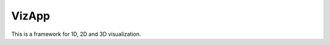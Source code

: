 VizApp
------

This is a framework for 1D, 2D and 3D visualization.

.. image:: images/viewernd_example.png

   :width: 200 px
   :alt: alternate text
   :align: center
